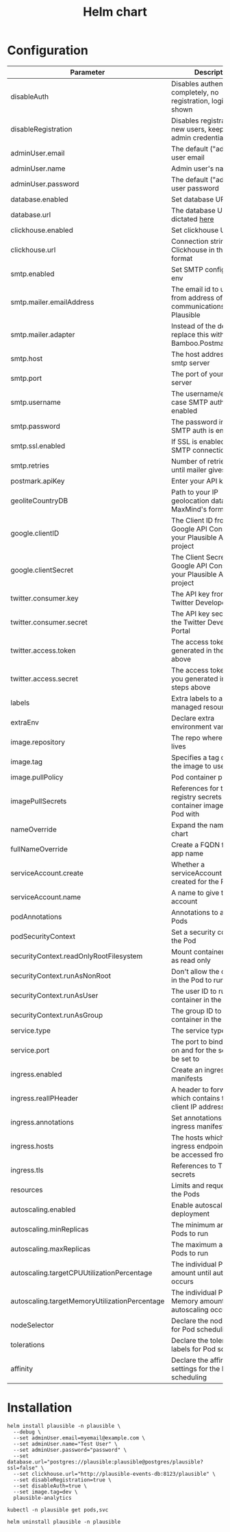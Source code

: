 #+TITLE: Helm chart

* Configuration

| Parameter                                     | Description                                                                                                     | Default                                                   |
|-----------------------------------------------+-----------------------------------------------------------------------------------------------------------------+-----------------------------------------------------------|
| disableAuth                                   | Disables authentication completely, no registration, login will be shown                                        | ~false~                                                   |
| disableRegistration                           | Disables registration of new users, keep your admin credentials handy                                           | ~false~                                                   |
| adminUser.email                               | The default ("admin") user email                                                                                | ~""~                                                      |
| adminUser.name                                | Admin user's name                                                                                               | ~""~                                                      |
| adminUser.password                            | The default ("admin") user password                                                                             | ~""~                                                      |
| database.enabled                              | Set database URL in env                                                                                         | ~true~                                                    |
| database.url                                  | The database URL as dictated [[https://hexdocs.pm/ecto/Ecto.Repo.html#module-urls][here]]                                                                               | ~postgres://postgres:postgres@postgres/plausible?ssl=off~ |
| clickhouse.enabled                            | Set clickhouse URL in env                                                                                       | ~true~                                                    |
| clickhouse.url                                | Connection string for Clickhouse in the same format                                                             | ~http://plausible-events-db:8123/plausible~               |
| smtp.enabled                                  | Set SMTP configuration in env                                                                                   | ~true~                                                    |
| smtp.mailer.emailAddress                      | The email id to use for as from address of all communications from Plausible                                    | ~""~                                                      |
| smtp.mailer.adapter                           | Instead of the default, replace this with Bamboo.PostmarkAdapter                                                | ~""~                                                      |
| smtp.host                                     | The host address of your smtp server                                                                            | ~""~                                                      |
| smtp.port                                     | The port of your smtp server                                                                                    | ~""~                                                      |
| smtp.username                                 | The username/email in case SMTP auth is enabled                                                                 | ~""~                                                      |
| smtp.password                                 | The password in case SMTP auth is enabled                                                                       | ~""~                                                      |
| smtp.ssl.enabled                              | If SSL is enabled for SMTP connection                                                                           | ~false~                                                   |
| smtp.retries                                  | Number of retries to make until mailer gives up                                                                 | ~2~                                                       |
| postmark.apiKey                               | Enter your API key                                                                                              | ~""~                                                      |
| geoliteCountryDB                              | Path to your IP geolocation database in MaxMind's format                                                        | ~""~                                                      |
| google.clientID                               | The Client ID from the Google API Console for your Plausible Analytics project                                  | ~""~                                                      |
| google.clientSecret                           | The Client Secret from the Google API Console for your Plausible Analytics project                              | ~""~                                                      |
| twitter.consumer.key                          | The API key from the Twitter Developer Portal                                                                   | ~""~                                                      |
| twitter.consumer.secret                       | The API key secret from the Twitter Developer Portal                                                            | ~""~                                                      |
| twitter.access.token                          | The access token you generated in the steps above                                                               | ~""~                                                      |
| twitter.access.secret                         | The access token secret you generated in the steps above                                                        | ~""~                                                      |
| labels                                        | Extra labels to add to all managed resources                                                                    | ~{}~                                                      |
| extraEnv                                      | Declare extra environment variables                                                                             | ~[]~                                                      |
| image.repository                              | The repo where the image lives                                                                                  | ~plausible/analytics~                                     |
| image.tag                                     | Specifies a tag of from the image to use                                                                        | ~""~                                                      |
| image.pullPolicy                              | Pod container pull policy                                                                                       | ~IfNotPresent~                                            |
| imagePullSecrets                              | References for the registry secrets to pull the container images in the Pod with                                | ~[]~                                                      |
| nameOverride                                  | Expand the name of the chart                                                                                    | ~""~                                                      |
| fullNameOverride                              | Create a FQDN for the app name                                                                                  | ~""~                                                      |
| serviceAccount.create                         | Whether a serviceAccount should be created for the Pod to use                                                   | ~false~                                                   |
| serviceAccount.name                           | A name to give the servce account                                                                               | ~nil~                                                     |
| podAnnotations                                | Annotations to assign Pods                                                                                      | ~{}~                                                      |
| podSecurityContext                            | Set a security context for the Pod                                                                              | ~{}~                                                      |
| securityContext.readOnlyRootFilesystem        | Mount container filesytem as read only                                                                          | ~true~                                                    |
| securityContext.runAsNonRoot                  | Don't allow the container in the Pod to run as root                                                             | ~true~                                                    |
| securityContext.runAsUser                     | The user ID to run the container in the Pod as                                                                  | ~1000~                                                    |
| securityContext.runAsGroup                    | The group ID to run the container in the Pod as                                                                 | ~1000~                                                    |
| service.type                                  | The service type to create                                                                                      | ~ClusterIP~                                               |
| service.port                                  | The port to bind the app on and for the service to be set to                                                    | ~8000~                                                    |
| ingress.enabled                               | Create an ingress manifests                                                                                     | ~false~                                                   |
| ingress.realIPHeader                          | A header to forward, which contains the real client IP address                                                  | ~""~                                                      |
| ingress.annotations                           | Set annotations for the ingress manifest                                                                        | ~{}~                                                      |
| ingress.hosts                                 | The hosts which the ingress endpoint should be accessed from                                                    |                                                           |
| ingress.tls                                   | References to TLS secrets                                                                                       | ~[]~                                                      |
| resources                                     | Limits and requests for the Pods                                                                                | ~{}~                                                      |
| autoscaling.enabled                           | Enable autoscaling for the deployment                                                                           | ~false~                                                   |
| autoscaling.minReplicas                       | The minimum amount of Pods to run                                                                               | ~1~                                                       |
| autoscaling.maxReplicas                       | The maximum amount of Pods to run                                                                               | ~1~                                                       |
| autoscaling.targetCPUUtilizationPercentage    | The individual Pod CPU amount until autoscaling occurs                                                          | ~80~                                                      |
| autoscaling.targetMemoryUtilizationPercentage | The individual Pod Memory amount until autoscaling occurs                                                       |                                                           |
| nodeSelector                                  | Declare the node labels for Pod scheduling                                                                      | ~{}~                                                      |
| tolerations                                   | Declare the toleration labels for Pod scheduling                                                                | ~[]~                                                      |
| affinity                                      | Declare the affinity settings for the Pod scheduling                                                            | ~{}~                                                      |


* Installation

#+begin_src shell :pwd ./ :results silent
  helm install plausible -n plausible \
    --debug \
    --set adminUser.email=myemail@example.com \
    --set adminUser.name="Test User" \
    --set adminUser.password="password" \
    --set database.url="postgres://plausible:plausible@postgres/plausible?ssl=false" \
    --set clickhouse.url="http://plausible-events-db:8123/plausible" \
    --set disableRegistration=true \
    --set disableAuth=true \
    --set image.tag=dev \
    plausible-analytics
#+end_src

#+begin_src shell :pwd ./
  kubectl -n plausible get pods,svc
#+end_src

#+begin_src shell :pwd ./ :results silent
  helm uninstall plausible -n plausible
#+end_src
